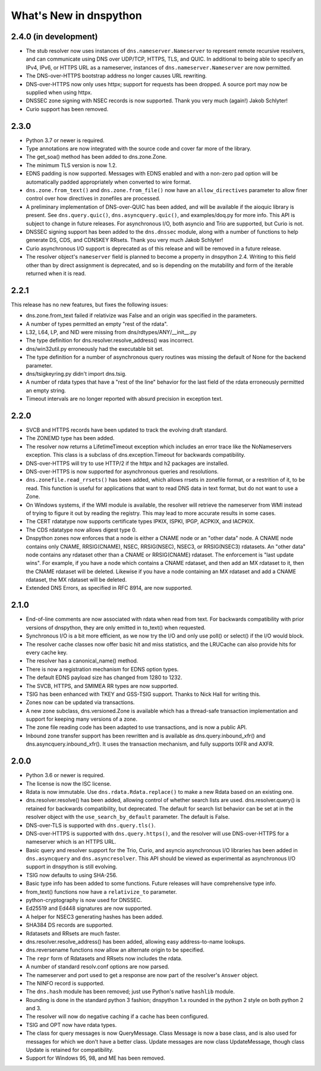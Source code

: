 .. _whatsnew:

What's New in dnspython
=======================

2.4.0 (in development)
----------------------

* The stub resolver now uses instances of ``dns.nameserver.Nameserver`` to represent
  remote recursive resolvers, and can communicate using
  DNS over UDP/TCP, HTTPS, TLS, and QUIC.  In additional to being able to specify
  an IPv4, IPv6, or HTTPS URL as a nameserver, instances of ``dns.nameserver.Nameserver``
  are now permitted.

* The DNS-over-HTTPS bootstrap address no longer causes URL rewriting.

* DNS-over-HTTPS now only uses httpx; support for requests has been dropped.  A source
  port may now be supplied when using httpx.

* DNSSEC zone signing with NSEC records is now supported. Thank you
  very much (again!) Jakob Schlyter!

* Curio support has been removed.

2.3.0
-----

* Python 3.7 or newer is required.

* Type annotations are now integrated with the source code and cover
  far more of the library.

* The get_soa() method has been added to dns.zone.Zone.

* The minimum TLS version is now 1.2.

* EDNS padding is now supported.  Messages with EDNS enabled and with a
  non-zero pad option will be automatically padded appropriately when
  converted to wire format.

* ``dns.zone.from_text()`` and ``dns.zone.from_file()`` now have an
  ``allow_directives`` parameter to allow finer control over how directives
  in zonefiles are processed.

* A preliminary implementation of DNS-over-QUIC has been added, and will be
  available if the aioquic library is present.  See ``dns.query.quic()``,
  ``dns.asyncquery.quic()``, and examples/doq.py for more info.  This API
  is subject to change in future releases.  For asynchronous I/O, both
  asyncio and Trio are supported, but Curio is not.

* DNSSEC signing support has been added to the ``dns.dnssec`` module, along with
  a number of functions to help generate DS, CDS, and CDNSKEY RRsets.  Thank you
  very much Jakob Schlyter!

* Curio asynchronous I/O support is deprecated as of this release and will
  be removed in a future release.

* The resolver object's ``nameserver`` field is planned to become a property in
  dnspython 2.4.  Writing to this field other than by direct assignment is deprecated,
  and so is depending on the mutability and form of the iterable returned when it is
  read.

2.2.1
-----

This release has no new features, but fixes the following issues:

* dns.zone.from_text failed if relativize was False and an origin was
  specified in the parameters.

* A number of types permitted an empty "rest of the rdata".

* L32, L64, LP, and NID were missing from dns/rdtypes/ANY/__init__.py

* The type definition for dns.resolver.resolve_address() was incorrect.

* dns/win32util.py erroneously had the executable bit set.

* The type definition for a number of asynchronous query routines was
  missing the default of None for the backend parameter.

* dns/tsigkeyring.py didn't import dns.tsig.

* A number of rdata types that have a "rest of the line" behavior for
  the last field of the rdata erroneously permitted an empty string.

* Timeout intervals are no longer reported with absurd precision in
  exception text.

2.2.0
-----

* SVCB and HTTPS records have been updated to track the evolving draft
  standard.

* The ZONEMD type has been added.

* The resolver now returns a LifetimeTimeout exception which includes
  an error trace like the NoNameservers exception.  This class is a subclass of
  dns.exception.Timeout for backwards compatibility.

* DNS-over-HTTPS will try to use HTTP/2 if the httpx and h2 packages
  are installed.

* DNS-over-HTTPS is now supported for asynchronous queries and resolutions.

* ``dns.zonefile.read_rrsets()`` has been added, which allows rrsets in zonefile
  format, or a restrition of it, to be read.  This function is useful for
  applications that want to read DNS data in text format, but do not want to
  use a Zone.

* On Windows systems, if the WMI module is available, the resolver will retrieve
  the nameserver from WMI instead of trying to figure it out by reading the
  registry.  This may lead to more accurate results in some cases.

* The CERT rdatatype now supports certificate types IPKIX, ISPKI, IPGP,
  ACPKIX, and IACPKIX.

* The CDS rdatatype now allows digest type 0.

* Dnspython zones now enforces that a node is either a CNAME node or
  an "other data" node.  A CNAME node contains only CNAME,
  RRSIG(CNAME), NSEC, RRSIG(NSEC), NSEC3, or RRSIG(NSEC3) rdatasets.
  An "other data" node contains any rdataset other than a CNAME or
  RRSIG(CNAME) rdataset.  The enforcement is "last update wins".  For
  example, if you have a node which contains a CNAME rdataset, and
  then add an MX rdataset to it, then the CNAME rdataset will be deleted.
  Likewise if you have a node containing an MX rdataset and add a
  CNAME rdataset, the MX rdataset will be deleted.

* Extended DNS Errors, as specified in RFC 8914, are now supported.

2.1.0
----------------------

* End-of-line comments are now associated with rdata when read from text.
  For backwards compatibility with prior versions of dnspython, they are
  only emitted in to_text() when requested.

* Synchronous I/O is a bit more efficient, as we now try the I/O and only
  use poll() or select() if the I/O would block.

* The resolver cache classes now offer basic hit and miss statistics, and
  the LRUCache can also provide hits for every cache key.

* The resolver has a canonical_name() method.

* There is now a registration mechanism for EDNS option types.

* The default EDNS payload size has changed from 1280 to 1232.

* The SVCB, HTTPS, and SMIMEA RR types are now supported.

* TSIG has been enhanced with TKEY and GSS-TSIG support.  Thanks to
  Nick Hall for writing this.

* Zones now can be updated via transactions.

* A new zone subclass, dns.versioned.Zone is available which has a
  thread-safe transaction implementation and support for keeping many
  versions of a zone.

* The zone file reading code has been adapted to use transactions, and
  is now a public API.

* Inbound zone transfer support has been rewritten and is available as
  dns.query.inbound_xfr() and dns.asyncquery.inbound_xfr().  It uses
  the transaction mechanism, and fully supports IXFR and AXFR.

2.0.0
-----

* Python 3.6 or newer is required.

* The license is now the ISC license.

* Rdata is now immutable.  Use ``dns.rdata.Rdata.replace()`` to make a new
  Rdata based on an existing one.

* dns.resolver.resolve() has been added, allowing control of whether search
  lists are used.  dns.resolver.query() is retained for
  backwards compatibility, but deprecated.  The default for search list
  behavior can be set at in the resolver object with the
  ``use_search_by_default`` parameter.  The default is False.

* DNS-over-TLS is supported with ``dns.query.tls()``.

* DNS-over-HTTPS is supported with ``dns.query.https()``, and the resolver
  will use DNS-over-HTTPS for a nameserver which is an HTTPS URL.

* Basic query and resolver support for the Trio, Curio, and asyncio
  asynchronous I/O libraries has been added in ``dns.asyncquery`` and
  ``dns.asyncresolver``.  This API should be viewed as experimental as
  asynchronous I/O support in dnspython is still evolving.

* TSIG now defaults to using SHA-256.

* Basic type info has been added to some functions.  Future releases will
  have comprehensive type info.

* from_text() functions now have a ``relativize_to`` parameter.

* python-cryptography is now used for DNSSEC.

* Ed25519 and Ed448 signatures are now supported.

* A helper for NSEC3 generating hashes has been added.

* SHA384 DS records are supported.

* Rdatasets and RRsets are much faster.

* dns.resolver.resolve_address() has been added, allowing easy address-to-name
  lookups.

* dns.reversename functions now allow an alternate origin to be specified.

* The ``repr`` form of Rdatasets and RRsets now includes the rdata.

* A number of standard resolv.conf options are now parsed.

* The nameserver and port used to get a response are now part of the resolver's
  ``Answer`` object.

* The NINFO record is supported.

* The ``dns.hash`` module has been removed; just use Python's native
  ``hashlib`` module.

* Rounding is done in the standard python 3 fashion; dnspython 1.x rounded
  in the python 2 style on both python 2 and 3.

* The resolver will now do negative caching if a cache has been configured.

* TSIG and OPT now have rdata types.

* The class for query messages is now QueryMessage.  Class Message is now a
  base class, and is also used for messages for which we don't have a better
  class.  Update messages are now class UpdateMessage, though class Update
  is retained for compatibility.

* Support for Windows 95, 98, and ME has been removed.
